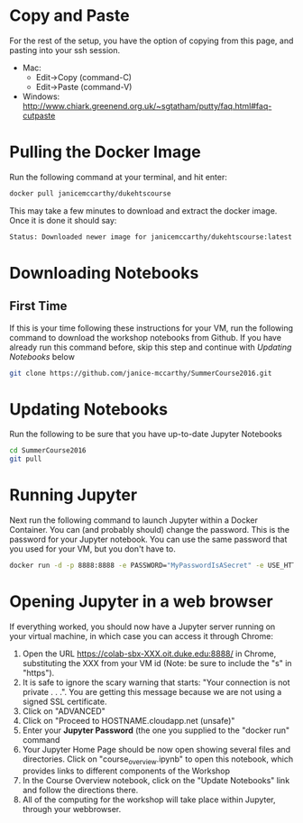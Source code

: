 * Copy and Paste
For the rest of the setup, you have the option of copying from this page, and pasting into your ssh session.
   - Mac:
     - Edit->Copy (command-C)
     - Edit->Paste (command-V)
   - Windows: http://www.chiark.greenend.org.uk/~sgtatham/putty/faq.html#faq-cutpaste
* Pulling the Docker Image
Run the following command at your terminal, and hit enter:

  #+begin_src sh
docker pull janicemccarthy/dukehtscourse
  #+end_src

   This may take a few minutes to download and extract the docker image.  Once it is done it should say:
  #+begin_src sh
Status: Downloaded newer image for janicemccarthy/dukehtscourse:latest
  #+end_src
* Downloading Notebooks
** First Time
   If this is your time following these instructions for your VM, run the following command to download the workshop notebooks from Github.  If you have already run this command before, skip this step and continue with [[Updating Notebooks]] below
  #+begin_src sh
   git clone https://github.com/janice-mccarthy/SummerCourse2016.git
  #+end_src
* Updating Notebooks
  Run the following to be sure that you have up-to-date Jupyter Notebooks
  #+begin_src sh
cd SummerCourse2016
git pull
  #+end_src
* Running Jupyter
   Next run the following command to launch Jupyter within a Docker Container.  You can (and probably should) change the password. This is the password for your Jupyter notebook.  You can use the same password that you used for your VM, but you don't have to.
  #+begin_src sh
docker run -d -p 8888:8888 -e PASSWORD="MyPasswordIsASecret" -e USE_HTTPS=yes --name jupyter1 -v $HOME/SummerCourse2016:/home/jovyan/work janicemccarthy/dukehtscourse start-notebook.sh
  #+end_src

# docker run -d -p 8888:8888 -e PASSWORD="MyPasswordIsASecret" -e USE_HTTPS=yes --name jupyter1 -v $HOME/SummerCourse2016:/home/jovyan/work jupyter/r-notebook start-notebook.sh

* Opening Jupyter in a web browser
If everything worked, you should now have a Jupyter server running on your virtual machine, in which case you can access it through Chrome:
1. Open the URL https://colab-sbx-XXX.oit.duke.edu:8888/ in Chrome, substituting the XXX from your VM id (Note: be sure to include the "s" in "https").
2. It is safe to ignore the scary warning that starts: "Your connection is not private . . .". You are getting this message because we are not using a signed SSL certificate.
3. Click on "ADVANCED"
4. Click on "Proceed to HOSTNAME.cloudapp.net (unsafe)"
5. Enter your *Jupyter Password* (the one you supplied to the "docker run" command
6. Your Jupyter Home Page should be now open showing several files and directories.  Click on "course_overview.ipynb" to open this notebook, which provides links to different components of the Workshop
7. In the Course Overview notebook, click on the "Update Notebooks" link and follow the directions there.
8. All of the computing for the workshop will take place within Jupyter, through your webbrowser.


